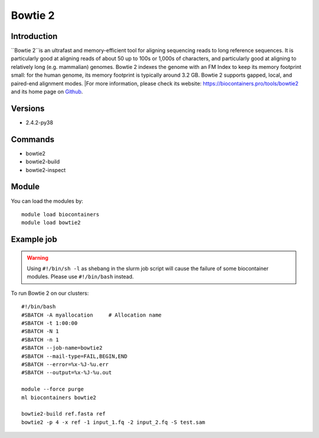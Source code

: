 .. _backbone-label:

Bowtie 2
==============================

Introduction
~~~~~~~~
``Bowtie 2``is an ultrafast and memory-efficient tool for aligning sequencing reads to long reference sequences. It is particularly good at aligning reads of about 50 up to 100s or 1,000s of characters, and particularly good at aligning to relatively long (e.g. mammalian) genomes. Bowtie 2 indexes the genome with an FM Index to keep its memory footprint small: for the human genome, its memory footprint is typically around 3.2 GB. Bowtie 2 supports gapped, local, and paired-end alignment modes. |For more information, please check its website: https://biocontainers.pro/tools/bowtie2 and its home page on `Github`_.

Versions
~~~~~~~~
- 2.4.2-py38

Commands
~~~~~~~
- bowtie2
- bowtie2-build
- bowtie2-inspect

Module
~~~~~~~~
You can load the modules by::
    
    module load biocontainers
    module load bowtie2

Example job
~~~~~
.. warning::
    Using ``#!/bin/sh -l`` as shebang in the slurm job script will cause the failure of some biocontainer modules. Please use ``#!/bin/bash`` instead.

To run Bowtie 2 on our clusters::

    #!/bin/bash
    #SBATCH -A myallocation     # Allocation name 
    #SBATCH -t 1:00:00
    #SBATCH -N 1
    #SBATCH -n 1
    #SBATCH --job-name=bowtie2
    #SBATCH --mail-type=FAIL,BEGIN,END
    #SBATCH --error=%x-%J-%u.err
    #SBATCH --output=%x-%J-%u.out

    module --force purge
    ml biocontainers bowtie2

    bowtie2-build ref.fasta ref
    bowtie2 -p 4 -x ref -1 input_1.fq -2 input_2.fq -S test.sam

.. _Github: https://github.com/BenLangmead/bowtie2
